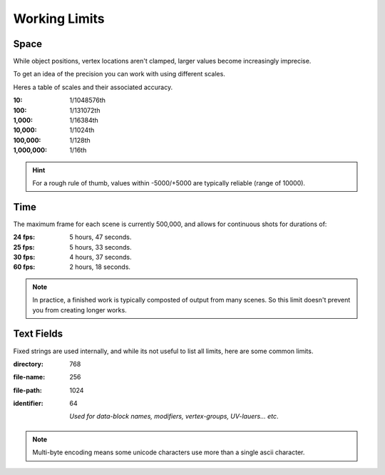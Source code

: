 
**************
Working Limits
**************


Space
=====

While object positions, vertex locations aren't clamped, larger values become increasingly imprecise.

To get an idea of the precision you can work with using different scales.

Heres a table of scales and their associated accuracy.

.. # Python script used to generate the values below
   import ctypes
   import sys
   from sys import platform as _platform
   _libm = ctypes.cdll.LoadLibrary('libm.so.6')
   _funcname_f = 'nextafterf'
   _nextafterf = getattr(_libm, _funcname_f)
   _nextafterf.restype = ctypes.c_float
   _nextafterf.argtypes = [ctypes.c_float, ctypes.c_float]
   i = 10
   while i < 10000000:
      delta = _nextafterf(i, i + 1) - i
      print(":{scale:,}: 1/{div}th".format(scale=i, div=int(1 / delta)))
      i = i * 10

:10: 1/1048576th
:100: 1/131072th
:1,000: 1/16384th
:10,000: 1/1024th
:100,000: 1/128th
:1,000,000: 1/16th

.. hint::

   For a rough rule of thumb, values within -5000/+5000 are typically reliable (range of 10000).


Time
====

.. # Python script used to generate the values below
   from datetime import timedelta
   maxframe = 500000
   for fps in (24, 25, 30, 60):
      seconds = maxframe / fps
      print(":%d fps: %d hours, %d seconds." %
            (fps, seconds // 3600, seconds % 3600//60))

The maximum frame for each scene is currently 500,000, and allows for continuous shots for durations of:

:24 fps: 5 hours, 47 seconds.
:25 fps: 5 hours, 33 seconds.
:30 fps: 4 hours, 37 seconds.
:60 fps: 2 hours, 18 seconds.


.. note::

   In practice, a finished work is typically composted of output from many scenes.
   So this limit doesn't prevent you from creating longer works.


Text Fields
===========

Fixed strings are used internally, and while its not useful to list all limits,
here are some common limits.

:directory: 768
:file-name: 256
:file-path: 1024
:identifier: 64

   *Used for data-block names, modifiers, vertex-groups, UV-lauers... etc*.

.. note::

   Multi-byte encoding means some unicode characters use more than a single ascii character.

